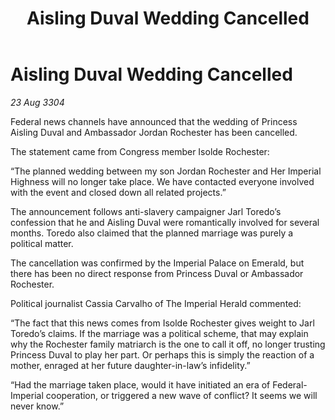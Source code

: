:PROPERTIES:
:ID:       cd10974e-3d35-4426-a594-9453714cfb3e
:END:
#+title: Aisling Duval Wedding Cancelled
#+filetags: :galnet:

* Aisling Duval Wedding Cancelled

/23 Aug 3304/

Federal news channels have announced that the wedding of Princess Aisling Duval and Ambassador Jordan Rochester has been cancelled. 

The statement came from Congress member Isolde Rochester:  

“The planned wedding between my son Jordan Rochester and Her Imperial Highness will no longer take place. We have contacted everyone involved with the event and closed down all related projects.” 

The announcement follows anti-slavery campaigner Jarl Toredo’s confession that he and Aisling Duval were romantically involved for several months. Toredo also claimed that the planned marriage was purely a political matter. 

The cancellation was confirmed by the Imperial Palace on Emerald, but there has been no direct response from Princess Duval or Ambassador Rochester.  

Political journalist Cassia Carvalho of The Imperial Herald commented: 

“The fact that this news comes from Isolde Rochester gives weight to Jarl Toredo’s claims. If the marriage was a political scheme, that may explain why the Rochester family matriarch is the one to call it off, no longer trusting Princess Duval to play her part. Or perhaps this is simply the reaction of a mother, enraged at her future daughter-in-law’s infidelity.” 

“Had the marriage taken place, would it have initiated an era of Federal-Imperial cooperation, or triggered a new wave of conflict? It seems we will never know.”
